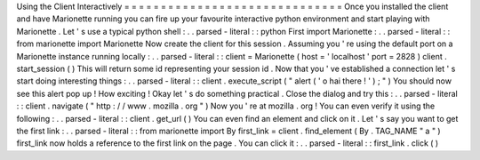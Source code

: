 Using
the
Client
Interactively
=
=
=
=
=
=
=
=
=
=
=
=
=
=
=
=
=
=
=
=
=
=
=
=
=
=
=
=
=
=
Once
you
installed
the
client
and
have
Marionette
running
you
can
fire
up
your
favourite
interactive
python
environment
and
start
playing
with
Marionette
.
Let
'
s
use
a
typical
python
shell
:
.
.
parsed
-
literal
:
:
python
First
import
Marionette
:
.
.
parsed
-
literal
:
:
from
marionette
import
Marionette
Now
create
the
client
for
this
session
.
Assuming
you
'
re
using
the
default
port
on
a
Marionette
instance
running
locally
:
.
.
parsed
-
literal
:
:
client
=
Marionette
(
host
=
'
localhost
'
port
=
2828
)
client
.
start_session
(
)
This
will
return
some
id
representing
your
session
id
.
Now
that
you
'
ve
established
a
connection
let
'
s
start
doing
interesting
things
:
.
.
parsed
-
literal
:
:
client
.
execute_script
(
"
alert
(
'
o
hai
there
!
'
)
;
"
)
You
should
now
see
this
alert
pop
up
!
How
exciting
!
Okay
let
'
s
do
something
practical
.
Close
the
dialog
and
try
this
:
.
.
parsed
-
literal
:
:
client
.
navigate
(
"
http
:
/
/
www
.
mozilla
.
org
"
)
Now
you
'
re
at
mozilla
.
org
!
You
can
even
verify
it
using
the
following
:
.
.
parsed
-
literal
:
:
client
.
get_url
(
)
You
can
even
find
an
element
and
click
on
it
.
Let
'
s
say
you
want
to
get
the
first
link
:
.
.
parsed
-
literal
:
:
from
marionette
import
By
first_link
=
client
.
find_element
(
By
.
TAG_NAME
"
a
"
)
first_link
now
holds
a
reference
to
the
first
link
on
the
page
.
You
can
click
it
:
.
.
parsed
-
literal
:
:
first_link
.
click
(
)
